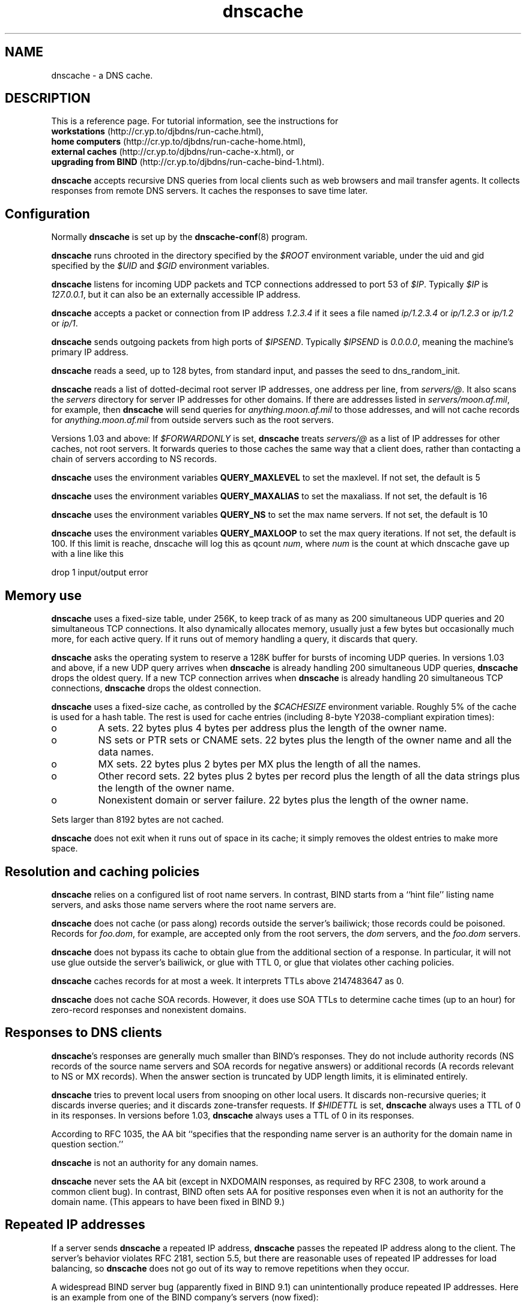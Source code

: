 .TH dnscache 8

.SH NAME
dnscache \- a DNS cache.

.SH DESCRIPTION
This is a reference page.
For tutorial information, see the instructions for
.br
.B workstations
(http://cr.yp.to/djbdns/run-cache.html),
.br
.B home computers
(http://cr.yp.to/djbdns/run-cache-home.html),
.br
.B external caches
(http://cr.yp.to/djbdns/run-cache-x.html),
or
.br
.B upgrading from BIND
(http://cr.yp.to/djbdns/run-cache-bind-1.html).

.B dnscache
accepts recursive DNS queries
from local clients such as web browsers and mail transfer agents.
It collects responses from remote DNS servers.
It caches the responses to save time later.

.SH Configuration
Normally 
.B dnscache
is set up by the
.BR dnscache-conf (8)
program.

.B dnscache
runs chrooted in the directory
specified by the 
.I $ROOT
environment variable,
under the uid and gid
specified by the 
.I $UID
and 
.I $GID
environment variables.

.B dnscache
listens for incoming UDP packets and TCP connections
addressed to port 53 of 
.IR $IP .
Typically 
.I $IP
is 
.IR 127.0.0.1 ,
but it can also be an externally accessible IP address.

.B dnscache
accepts a packet or connection
from IP address 
.I 1.2.3.4
if it sees a file named 
.I ip/1.2.3.4
or 
.I ip/1.2.3
or 
.I ip/1.2
or 
.IR ip/1 .

.B dnscache
sends outgoing packets from high ports of 
.IR $IPSEND .
Typically 
.I $IPSEND
is 
.IR 0.0.0.0 ,
meaning the machine's primary IP address.

.B dnscache
reads a seed, up to 128 bytes,
from standard input,
and passes the seed to
dns_random_init.

.B dnscache
reads a list of dotted-decimal root server IP addresses,
one address per line,
from 
.IR servers/@ .
It also scans the 
.I servers
directory
for server IP addresses for other domains.
If there are addresses listed in 
.IR servers/moon.af.mil ,
for example,
then 
.B dnscache
will send queries for 
.I anything.moon.af.mil
to those addresses,
and will not cache records for 
.I anything.moon.af.mil
from outside servers such as the root servers.

Versions 1.03 and above:
If
.I $FORWARDONLY
is set,
.B dnscache
treats
.I servers/@
as a list of IP addresses
for other caches, not root servers.
It forwards queries to those caches the same way that a client does,
rather than contacting a chain of servers according to NS records.

\fBdnscache\fR uses the environment variables \fBQUERY_MAXLEVEL\fR
to set the maxlevel. If not set, the default is 5

\fBdnscache\fR uses the environment variables \fBQUERY_MAXALIAS\fR
to set the maxaliass. If not set, the default is 16

\fBdnscache\fR uses the environment variables \fBQUERY_NS\fR
to set the max name servers. If not set, the default is 10

\fBdnscache\fR uses the environment variables \fBQUERY_MAXLOOP\fR
to set the max query iterations. If not set, the default is 100.
If this limit is reache, dnscache will log this as qcount \fInum\fR,
where \fInum\fR is the count at which dnscache gave up with a line
like this

.EX
drop 1 input/output error
.EE

.SH Memory use

.B dnscache
uses a fixed-size table, under 256K,
to keep track of as many as 200 simultaneous UDP queries
and 20 simultaneous TCP connections.
It also dynamically allocates memory,
usually just a few bytes but occasionally much more,
for each active query.
If it runs out of memory handling a query, it discards that query.

.B dnscache
asks the operating system to reserve a 128K buffer
for bursts of incoming UDP queries.
In versions 1.03 and above,
if a new UDP query arrives
when
.B dnscache
is already handling 200 simultaneous UDP queries,
.B dnscache
drops the oldest query.
If a new TCP connection arrives
when
.B dnscache
is already handling 20 simultaneous TCP connections,
.B dnscache
drops the oldest connection.

.B dnscache
uses a fixed-size cache,
as controlled by the 
.I $CACHESIZE
environment variable.
Roughly 5% of the cache is used for a hash table.
The rest is used for cache entries
(including 8-byte Y2038-compliant expiration times):

.TP
o
A sets.
22 bytes plus 4 bytes per address plus the length of the owner name.
.TP
o
NS sets or PTR sets or CNAME sets.
22 bytes plus the length of the owner name and all the data names.
.TP
o
MX sets.
22 bytes plus 2 bytes per MX plus the length of all the names.
.TP
o
Other record sets.
22 bytes plus 2 bytes per record
plus the length of all the data strings
plus the length of the owner name.
.TP
o
Nonexistent domain or server failure.
22 bytes plus the length of the owner name.

.P
Sets larger than 8192 bytes are not cached.

.B dnscache
does not exit when it runs out of space in its cache;
it simply removes the oldest entries to make more space.

.SH Resolution and caching policies

.B dnscache
relies on a configured list of root name servers.
In contrast, BIND starts from a ``hint file'' listing name servers,
and asks those name servers where the root name servers are.

.B dnscache
does not cache (or pass along) records outside the server's bailiwick;
those records could be poisoned.
Records for 
.IR foo.dom ,
for example,
are accepted only from the root servers,
the 
.I dom
servers, and the 
.I foo.dom
servers.

.B dnscache
does not bypass its cache
to obtain glue from the additional section of a response.
In particular, it will not use glue outside the server's bailiwick,
or glue with TTL 0,
or glue that violates other caching policies.

.B dnscache
caches records for at most a week.
It interprets TTLs above 2147483647 as 0.

.B dnscache
does not cache SOA records.
However, it does use SOA TTLs to determine cache times (up to an hour)
for zero-record responses and nonexistent domains.

.SH Responses to DNS clients

.BR dnscache 's
responses are generally much smaller than BIND's responses.
They do not include
authority records
(NS records of the source name servers
and SOA records for negative answers)
or additional records
(A records relevant to NS or MX records).
When the answer section is truncated by UDP length limits,
it is eliminated entirely.

.B dnscache
tries to prevent local users from snooping on other local users.
It discards non-recursive queries;
it discards inverse queries;
and it discards zone-transfer requests.
If
.I $HIDETTL
is set,
.B dnscache
always uses a TTL of 0 in its responses.
In versions before 1.03,
.B dnscache
always uses a TTL of 0 in its responses.

According to RFC 1035,
the AA bit ``specifies that the responding name server 
is an authority for the domain name in question section.''

.B dnscache
is not an authority for any domain names.

.B dnscache
never sets the AA bit
(except in NXDOMAIN responses, as required by RFC 2308,
to work around a common client bug).
In contrast, BIND often sets AA for positive responses
even when it is not an authority for the domain name.
(This appears to have been fixed in BIND 9.)

.SH Repeated IP addresses
If a server
sends
.B dnscache
a repeated IP address,
.B dnscache
passes the repeated IP address along to the client.
The server's behavior violates RFC 2181, section 5.5,
but there are reasonable uses of repeated IP addresses for load balancing,
so
.B dnscache
does not go out of its way to remove repetitions when they occur.

A widespread BIND server bug (apparently fixed in BIND 9.1)
can unintentionally produce repeated IP addresses.
Here is an example from one of the BIND company's servers (now fixed):

  % dnsq a ns-ext.vix.com ns-ext.vix.com
  1 ns-ext.vix.com:
  117 bytes, 1+1+2+2 records, response, authoritative, noerror
  query: 1 ns-ext.vix.com
  answer: ns-ext.vix.com 3600 A 204.152.184.64
  authority: vix.com 3600 NS ns-ext.vix.com
  authority: vix.com 3600 NS ns1.gnac.com
  additional: ns-ext.vix.com 3600 A 204.152.184.64
  additional: ns1.gnac.com 130768 A 209.182.195.77

This BIND bug is the most common reason
for users to see repeated IP addresses from
.BR dnscache .

.SH Special names

.B dnscache
handles 
.I localhost
internally,
giving it an A record of 127.0.0.1.

.B dnscache
handles 
.I 1.0.0.127.in-addr.arpa
internally,
giving it a PTR record of
.IR localhost .

.B dnscache
handles dotted-decimal domain names internally,
giving (e.g.) the domain name 
.I 192.48.96.2
an A record of 
.IR 192.48.96.2 .

.SH SEE ALSO
dnscache-conf(8)

http://cr.yp.to/djbdns.html
